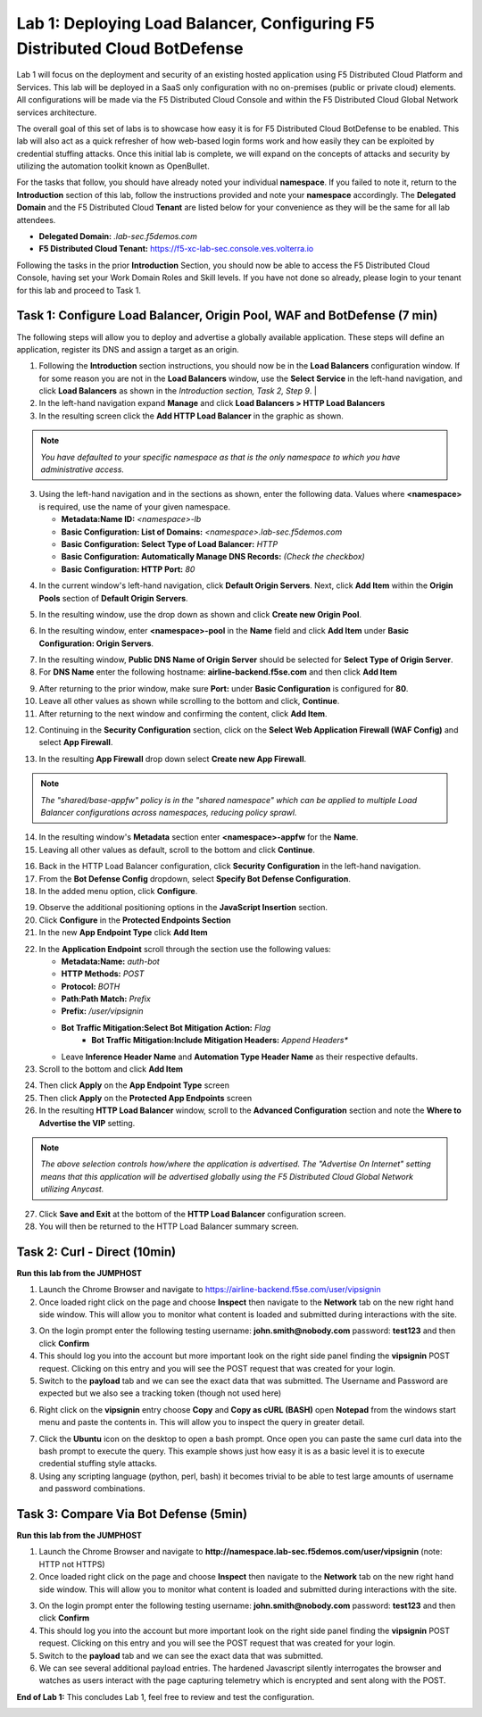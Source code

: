 Lab 1: Deploying Load Balancer, Configuring F5 Distributed Cloud BotDefense
===========================================================================

Lab 1 will focus on the deployment and security of an existing hosted application using F5 
Distributed Cloud Platform and Services. This lab will be deployed in a SaaS only configuration 
with no on-premises (public or private cloud) elements.  All configurations will be made via 
the F5 Distributed Cloud Console and within the F5 Distributed Cloud Global Network services architecture.

The overall goal of this set of labs is to showcase how easy it is for F5 Distributed Cloud BotDefense
to be enabled. This lab will also act as a quick refresher of how web-based login forms work and how easily
they can be exploited by credential stuffing attacks. Once this initial lab is complete, we will expand
on the concepts of attacks and security by utilizing the automation toolkit known as OpenBullet.

For the tasks that follow, you should have already noted your individual **namespace**. If you 
failed to note it, return to the **Introduction** section of this lab, follow the instructions
provided and note your **namespace** accordingly. The **Delegated Domain** and the F5 Distributed Cloud 
**Tenant** are listed below for your convenience as they will be the same for all lab attendees.

* **Delegated Domain:** *.lab-sec.f5demos.com* 
* **F5 Distributed Cloud Tenant:** https://f5-xc-lab-sec.console.ves.volterra.io 

Following the tasks in the prior **Introduction** Section, you should now be able to access the
F5 Distributed Cloud Console, having set your Work Domain Roles and Skill levels. If you have not
done so already, please login to your tenant for this lab and proceed to Task 1.

Task 1: Configure Load Balancer, Origin Pool, WAF and BotDefense (7 min)
~~~~~~~~~~~~~~~~~~~~~~~~~~~~~~~~~~~~~~~~~~~~~~~~~~~~~~~~~~~~~~~~~~~~~~~~

The following steps will allow you to deploy and advertise a globally available application.  These
steps will define an application, register its DNS and assign a target as an origin.

1. Following the **Introduction** section  instructions, you should now be in the **Load Balancers** configuration window. If for some reason you are not in the **Load Balancers** window, use the **Select Service** in the left-hand navigation, and click **Load Balancers** as shown in the *Introduction section, Task 2, Step 9*.                |
2. In the left-hand navigation expand **Manage** and click **Load Balancers > HTTP Load Balancers**
3. In the resulting screen click the **Add HTTP Load Balancer** in the graphic as shown.

.. note::
   *You have defaulted to your specific namespace as that is the only namespace to which you*
   *have administrative access.*                                                             

|lab001|
 
|lab002|

3. Using the left-hand navigation and in the sections as shown, enter the following data. Values where **<namespace>** is required, use the name of your given namespace.

   * **Metadata:Name ID:**  *<namespace>-lb*
   * **Basic Configuration: List of Domains:** *<namespace>.lab-sec.f5demos.com*
   * **Basic Configuration: Select Type of Load Balancer:** *HTTP*
   * **Basic Configuration: Automatically Manage DNS Records:** *(Check the checkbox)*
   * **Basic Configuration: HTTP Port:** *80*

|lab003|

4. In the current window's left-hand navigation, click **Default Origin Servers**. Next, click **Add Item** within the **Origin Pools** section of **Default Origin Servers**.

|lab004|

5. In the resulting window, use the drop down as shown and click **Create new Origin Pool**.

|lab005|

6. In the resulting window, enter **<namespace>-pool** in the **Name** field and click **Add Item** under **Basic Configuration: Origin Servers**.

|lab006|

7. In the resulting window, **Public DNS Name of Origin Server** should be selected for **Select Type of Origin Server**.
8. For **DNS Name** enter the following hostname: **airline-backend.f5se.com** and then click **Add Item**

|lab007|

9. After returning to the prior window, make sure **Port:** under **Basic Configuration** is configured for **80**.
10. Leave all other values as shown while scrolling to the bottom and click, **Continue**.
11. After returning to the next window and confirming the content, click **Add Item**.

|lab008|
 
|lab009|
 
|lab010|

12. Continuing in the **Security Configuration** section, click on the **Select Web Application Firewall (WAF Config)** and select **App Firewall**.

|lab012|

|lab013|

13. In the resulting **App Firewall** drop down select **Create new App Firewall**.

.. note::
   *The "shared/base-appfw" policy is in the "shared namespace" which can be applied to multiple Load Balancer configurations across namespaces, reducing policy sprawl.*

|lab014|

14. In the resulting window's **Metadata** section enter **<namespace>-appfw** for the **Name**.

15. Leaving all other values as default, scroll to the bottom and click **Continue**.

|lab015|

|lab016|

16. Back in the HTTP Load Balancer configuration, click **Security Configuration** in the left-hand navigation.

17. From the **Bot Defense Config** dropdown, select **Specify Bot Defense Configuration**.

18. In the added menu option, click **Configure**.

|lab017|

|lab018|

|lab019|

19. Observe the additional positioning options in the **JavaScript Insertion** section.

20. Click **Configure** in the **Protected Endpoints Section**

21. In the new **App Endpoint Type** click **Add Item**

|lab020|

|lab021|

22. In the **Application Endpoint** scroll through the section use the following values:

    * **Metadata:Name:** *auth-bot*
    * **HTTP Methods:** *POST*
    * **Protocol:** *BOTH*
    * **Path:Path Match:** *Prefix*
    * **Prefix:** */user/vipsignin*
    * **Bot Traffic Mitigation:Select Bot Mitigation Action:** *Flag*
	* **Bot Traffic Mitigation:Include Mitigation Headers:** *Append Headers**
    * Leave **Inference Header Name** and **Automation Type Header Name** as their respective defaults.	

23. Scroll to the bottom and click **Add Item**

|lab022|

|lab023|

24. Then click **Apply** on the **App Endpoint Type** screen

25. Then click **Apply** on the **Protected App Endpoints** screen

26. In the resulting **HTTP Load Balancer** window, scroll to the **Advanced Configuration** section and note the **Where to Advertise the VIP** setting. 

.. note::                                                                                    
   *The above selection controls how/where the application is advertised. The "Advertise On Internet" setting means that this application will be advertised globally using the F5 Distributed Cloud Global Network utilizing Anycast.*

27. Click **Save and Exit** at the bottom of the **HTTP Load Balancer** configuration screen.

28. You will then be returned to the HTTP Load Balancer summary screen.

|lab024|

|lab025|
 
|lab026|

|lab027|

|lab028|
 
Task 2: Curl - Direct (10min)
~~~~~~~~~~~~~~~~~~~~~~~~~~~~~

**Run this lab from the JUMPHOST**

1. Launch the Chrome Browser and navigate to https://airline-backend.f5se.com/user/vipsignin

2. Once loaded right click on the page and choose **Inspect** then navigate to the **Network** tab on the new right hand side window.  This will allow you to monitor what content is loaded and submitted during interactions with the site.

|lab029|

3. On the login prompt enter the following testing username: **john.smith@nobody.com** password: **test123** and then click **Confirm**

4. This should log you into the account but more important look on the right side panel finding the **vipsignin** POST request.  Clicking on this entry and you will see the POST request that was created for your login.

5. Switch to the **payload** tab and we can see the exact data that was submitted.  The Username and Password are expected but we also see a tracking token (though not used here)

|lab030|

6. Right click on the **vipsignin** entry choose **Copy** and **Copy as cURL (BASH)** open **Notepad** from the windows start menu and paste the contents in.  This will allow you to inspect the query in greater detail.

|lab031|

7. Click the **Ubuntu** icon on the desktop to open a bash prompt.  Once open you can paste the same curl data into the bash prompt to execute the query.  This example shows just how easy it is as a basic level it is to execute credential stuffing style attacks.

8. Using any scripting language (python, perl, bash) it becomes trivial to be able to test large amounts of username and password combinations.

|lab032|

Task 3: Compare Via Bot Defense (5min)
~~~~~~~~~~~~~~~~~~~~~~~~~~~~~~~~~~~~~~

**Run this lab from the JUMPHOST**

1. Launch the Chrome Browser and navigate to **http://namespace.lab-sec.f5demos.com/user/vipsignin** (note: HTTP not HTTPS)

2. Once loaded right click on the page and choose **Inspect** then navigate to the **Network** tab on the new right hand side window.  This will allow you to monitor what content is loaded and submitted during interactions with the site.

|lab029|

3. On the login prompt enter the following testing username: **john.smith@nobody.com** password: **test123** and then click **Confirm**

4. This should log you into the account but more important look on the right side panel finding the **vipsignin** POST request.  Clicking on this entry and you will see the POST request that was created for your login.

5. Switch to the **payload** tab and we can see the exact data that was submitted.

6. We can see several additional payload entries.  The hardened Javascript silently interrogates the browser and watches as users interact with the page capturing telemetry which is encrypted and sent along with the POST.

|lab033|

**End of Lab 1:**  This concludes Lab 1, feel free to review and test the configuration.
 
|labend|

.. |lab001| image:: images/lab1-001.png
   :width: 800px
.. |lab002| image:: images/lab1-002.png
   :width: 800px
.. |lab003| image:: images/lab1-003.png
   :width: 800px
.. |lab004| image:: images/lab1-004.png
   :width: 800px
.. |lab005| image:: images/lab1-005.png
   :width: 800px
.. |lab006| image:: images/lab1-006.png
   :width: 800px
.. |lab007| image:: images/lab1-007.png
   :width: 800px
.. |lab008| image:: images/lab1-008.png
   :width: 800px
.. |lab009| image:: images/lab1-009.png
   :width: 800px
.. |lab010| image:: images/lab1-010.png
   :width: 800px
.. |lab012| image:: images/lab1-012.png
   :width: 800px
.. |lab013| image:: images/lab1-013.png
   :width: 800px
.. |lab014| image:: images/lab1-014.png
   :width: 800px
.. |lab015| image:: images/lab1-015.png
   :width: 800px
.. |lab016| image:: images/lab1-016.png
   :width: 800px
.. |lab017| image:: images/lab1-017.png
   :width: 800px
.. |lab018| image:: images/lab1-018.png
   :width: 800px
.. |lab019| image:: images/lab1-019.png
   :width: 800px
.. |lab020| image:: images/lab1-020.png
   :width: 800px
.. |lab021| image:: images/lab1-021.png
   :width: 800px
.. |lab022| image:: images/lab1-022.png
   :width: 800px
.. |lab023| image:: images/lab1-023.png
   :width: 800px
.. |lab024| image:: images/lab1-024.png
   :width: 800px
.. |lab025| image:: images/lab1-025.png
   :width: 800px
.. |lab026| image:: images/lab1-026.png
   :width: 800px
.. |lab027| image:: images/lab1-027.png
   :width: 800px
.. |lab028| image:: images/lab1-028.png
   :width: 800px
.. |lab029| image:: images/Slide1.png
   :width: 800px
.. |lab030| image:: images/Slide2.png
   :width: 800px
.. |lab031| image:: images/Slide3.png
   :width: 800px
.. |lab032| image:: images/Slide4.png
   :width: 800px
.. |lab033| image:: images/Slide5.png
   :width: 800px
.. |labend| image:: images/labend.png
   :width: 800px

